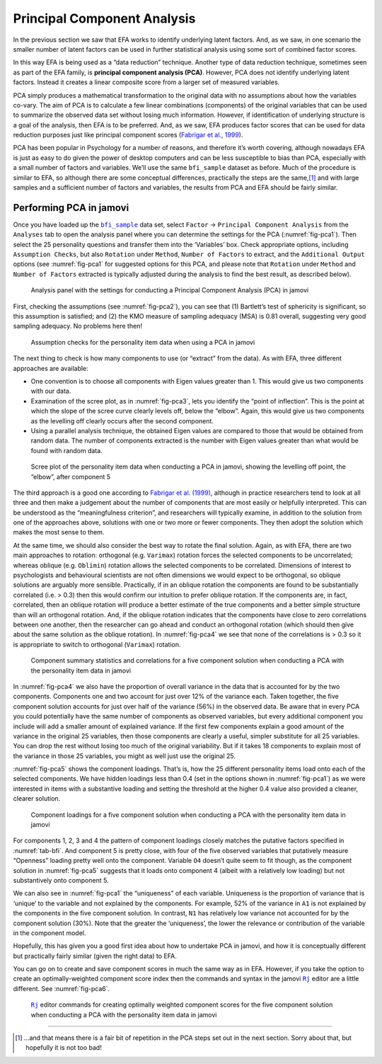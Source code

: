 .. sectionauthor:: `Danielle J. Navarro <https://djnavarro.net/>`_ and `David R. Foxcroft <https://www.davidfoxcroft.com/>`_

Principal Component Analysis
----------------------------

In the previous section we saw that EFA works to identify underlying latent
factors. And, as we saw, in one scenario the smaller number of latent factors
can be used in further statistical analysis using some sort of combined factor
scores.

In this way EFA is being used as a “data reduction” technique. Another type of
data reduction technique, sometimes seen as part of the EFA family, is 
**principal component analysis (PCA)**. However, PCA does not identify
underlying latent factors. Instead it creates a linear composite score from a
larger set of measured variables.

PCA simply produces a mathematical transformation to the original data with no
assumptions about how the variables co-vary. The aim of PCA is to calculate a
few linear combinations (components) of the original variables that can be used
to summarize the observed data set without losing much information. However, if
identification of underlying structure is a goal of the analysis, then EFA is
to be preferred. And, as we saw, EFA produces factor scores that can be used
for data reduction purposes just like principal component scores
(`Fabrigar et al., 1999 <../Other/References.html#fabrigar-1999>`__\ ).

PCA has been popular in Psychology for a number of reasons, and therefore it’s
worth covering, although nowadays EFA is just as easy to do given the power of
desktop computers and can be less susceptible to bias than PCA, especially with
a small number of factors and variables. We’ll use the same ``bfi_sample``
dataset as before. Much of the procedure is similar to EFA, so although there
are some conceptual differences, practically the steps are the same,\ [#]_ and
with large samples and a sufficient number of factors and variables, the
results from PCA and EFA should be fairly similar.

Performing PCA in jamovi
~~~~~~~~~~~~~~~~~~~~~~~~

Once you have loaded up the |bfi_sample|_ data set, select ``Factor`` → 
``Principal Component Analysis`` from the ``Analyses`` tab to open
the analysis panel where you can determine the settings for the PCA 
(:numref:`fig-pca1`). Then select the 25 personality questions and transfer
them into the ‘Variables’ box. Check appropriate options, including
``Assumption Checks``, but also ``Rotation`` under ``Method``, ``Number of
Factors`` to extract, and the ``Additional Output`` options (see
:numref:`fig-pca1` for suggested options for this PCA, and please note that
``Rotation`` under ``Method`` and ``Number of Factors`` extracted is typically
adjusted during the analysis to find the best result, as described below).

.. ----------------------------------------------------------------------------

.. figure:: ../_images/lsj_pca1.*
   :alt: jamovi PCA analysis window
   :name: fig-pca1

   Analysis panel with the settings for conducting a Principal Component
   Analysis (PCA) in jamovi
      
.. ----------------------------------------------------------------------------

First, checking the assumptions (see :numref:`fig-pca2`), you can see that (1)
Bartlett’s test of sphericity is significant, so this assumption is satisfied;
and (2) the KMO measure of sampling adequacy (MSA) is 0.81 overall, suggesting
very good sampling adequacy. No problems here then!

.. ----------------------------------------------------------------------------

.. figure:: ../_images/lsj_pca2.*
   :alt: Assumption checks for the personality item data
   :name: fig-pca2

   Assumption checks for the personality item data when using a PCA in jamovi  
      
.. ----------------------------------------------------------------------------

The next thing to check is how many components to use (or “extract” from
the data). As with EFA, three different approaches are available:

-  One convention is to choose all components with Eigen values greater
   than 1. This would give us two components with our data.

-  Examination of the scree plot, as in :numref:`fig-pca3`, lets you identify
   the “point of inflection”. This is the point at which the slope of the scree
   curve clearly levels off, below the “elbow”. Again, this would give us two
   components as the levelling off clearly occurs after the second
   component.

-  Using a parallel analysis technique, the obtained Eigen values are
   compared to those that would be obtained from random data. The number
   of components extracted is the number with Eigen values greater than
   what would be found with random data.

.. ----------------------------------------------------------------------------

.. figure:: ../_images/lsj_pca3.*
   :alt: Scree plot of the personality item data
   :name: fig-pca3

   Scree plot of the personality item data when conducting a PCA in jamovi,
   showing the levelling off point, the “elbow”, after component 5
      
.. ----------------------------------------------------------------------------

The third approach is a good one according to `Fabrigar et al. (1999)
<../Other/References.html#fabrigar-1999>`__, although in practice researchers tend to
look at all three and then make a judgement about the number of components that
are most easily or helpfully interpreted. This can be understood as the
“meaningfulness criterion”, and researchers will typically examine, in addition
to the solution from one of the approaches above, solutions with one or two
more or fewer components. They then adopt the solution which makes the most
sense to them.

At the same time, we should also consider the best way to rotate the final
solution. Again, as with EFA, there are two main approaches to rotation:
orthogonal (e.g. ``Varimax``) rotation forces the selected components to be
uncorrelated; whereas oblique (e.g. ``Oblimin``) rotation allows the selected
components to be correlated. Dimensions of interest to psychologists and
behavioural scientists are not often dimensions we would expect to be
orthogonal, so oblique solutions are arguably more sensible. Practically, if in
an oblique rotation the components are found to be substantially correlated
(i.e. > 0.3) then this would confirm our intuition to prefer oblique rotation.
If the components are, in fact, correlated, then an oblique rotation will
produce a better estimate of the true components and a better simple structure
than will an orthogonal rotation. And, if the oblique rotation indicates that
the components have close to zero correlations between one another, then the
researcher can go ahead and conduct an orthogonal rotation (which should then
give about the same solution as the oblique rotation). In :numref:`fig-pca4`
we see that none of the correlations is > 0.3 so it is appropriate to switch to
orthogonal (``Varimax``) rotation.

.. ----------------------------------------------------------------------------

.. figure:: ../_images/lsj_pca4.*
   :alt: Component summary statistics and correlations
   :name: fig-pca4

   Component summary statistics and correlations for a five component solution
   when conducting a PCA with the personality item data in jamovi
      
.. ----------------------------------------------------------------------------

In :numref:`fig-pca4` we also have the proportion of overall variance in the
data that is accounted for by the two components. Components one and two
account for just over 12% of the variance each. Taken together, the five
component solution accounts for just over half of the variance (56%) in the
observed data. Be aware that in every PCA you could potentially have the same
number of components as observed variables, but every additional component you
include will add a smaller amount of explained variance. If the first few
components explain a good amount of the variance in the original 25 variables,
then those components are clearly a useful, simpler substitute for all 25
variables. You can drop the rest without losing too much of the original
variability. But if it takes 18 components to explain most of the variance in
those 25 variables, you might as well just use the original 25.

:numref:`fig-pca5` shows the component loadings. That’s is, how the 25
different personality items load onto each of the selected components. We have
hidden loadings less than 0.4 (set in the options shown in :numref:`fig-pca1`)
as we were interested in items with a substantive loading and setting the
threshold at the higher 0.4 value also provided a cleaner, clearer solution.

.. ----------------------------------------------------------------------------

.. figure:: ../_images/lsj_pca5.*
   :alt: Component loadings for a five component solution
   :name: fig-pca5

   Component loadings for a five component solution when conducting a PCA
   with the personality item data in jamovi
      
.. ----------------------------------------------------------------------------

For components 1, 2, 3 and 4 the pattern of component loadings closely matches
the putative factors specified in :numref:`tab-bfi`. And component 5 is pretty
close, with four of the five observed variables that putatively measure
“Openness” loading pretty well onto the component. Variable ``O4`` doesn’t
quite seem to fit though, as the component solution in :numref:`fig-pca5`
suggests that it loads onto component 4 (albeit with a relatively low loading)
but not substantively onto component 5.

We can also see in :numref:`fig-pca1` the “uniqueness” of each variable. 
Uniqueness is the proportion of variance that is ‘unique’ to the variable and
not explained by the components. For example, 52% of the variance in ``A1`` is
not explained by the components in the five component solution. In contrast,
``N1`` has relatively low variance not accounted for by the component solution
(30%). Note that the greater the ‘uniqueness’, the lower the relevance or
contribution of the variable in the component model.

Hopefully, this has given you a good first idea about how to undertake PCA in
jamovi, and how it is conceptually different but practically fairly similar
(given the right data) to EFA.

You can go on to create and save component scores in much the same way as in
EFA. However, if you take the option to create an optimally-weighted component
score index then the commands and syntax in the jamovi |Rj|_ editor are a
little different. See :numref:`fig-pca6`.

.. ----------------------------------------------------------------------------

.. figure:: ../_images/lsj_pca6.*
   :alt: |Rj| editor commands for creating optimally weighted component scores
   :name: fig-pca6

   |Rj|_ editor commands for creating optimally weighted component scores for
   the five component solution  when conducting a PCA with the personality item
   data in jamovi

.. ----------------------------------------------------------------------------

------

.. [#]
   ...and that means there is a fair bit of repetition in the PCA steps
   set out in the next section. Sorry about that, but hopefully it is
   not too bad!

.. ----------------------------------------------------------------------------

.. |Rj|                                replace:: ``Rj``
.. _Rj:                                https://docs.jamovi.org/_pages/Rj_overview.html

.. |bfi_sample|                        replace:: ``bfi_sample``
.. _bfi_sample:                        _static/data/bfi_sample.omv
